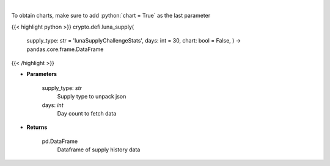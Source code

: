 .. role:: python(code)
    :language: python
    :class: highlight

|

.. raw:: html

    <h3>
    > Get supply history of the Terra ecosystem

    Source: [Smartstake.io]
    </h3>

To obtain charts, make sure to add :python:`chart = True` as the last parameter

{{< highlight python >}}
crypto.defi.luna_supply(
    supply\_type: str = 'lunaSupplyChallengeStats',
    days: int = 30,
    chart: bool = False,
    ) -> pandas.core.frame.DataFrame
{{< /highlight >}}

* **Parameters**

    supply_type: *str*
        Supply type to unpack json
    days: *int*
        Day count to fetch data

    
* **Returns**

    pd.DataFrame
        Dataframe of supply history data
    